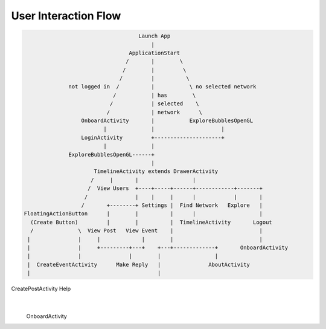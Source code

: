 =====================
User Interaction Flow
=====================

.. code-block:: plain

                                      Launch App
                                          |
                                   ApplicationStart
                                  /       |        \
                                 /        |         \
                                /         |          \
                not logged in  /          |           \ no selected network
                              /           | has        \
                             /            | selected    \
                            /             | network      \
                    OnboardActivity       |           ExploreBubblesOpenGL
                           |              |                     |
                    LoginActivity         +---------------------+
                           |              |
                ExploreBubblesOpenGL------+
                                          |
                        TimelineActivity extends DrawerActivity
                       /     |       |                 |
                      /  View Users  +----+-----+------+------------+-------+
                     /               |    |     |      |            |       |
                    /       +--------+ Settings |  Find Network   Explore   |
  FloatingActionButton      |        |          |      |                    |
    (Create Button)         |        |          |  TimelineActivity       Logout
    /              \  View Post   View Event    |                           |
   |               |     |             |        |                           |
   |               |     +---------+---+    +---+-------------+       OnboardActivity
   |               |               |        |                 |
   |  CreateEventActivity      Make Reply   |               AboutActivity
   |                                        |
CreatePostActivity                         Help
                                            |
                                    OnboardActivity
